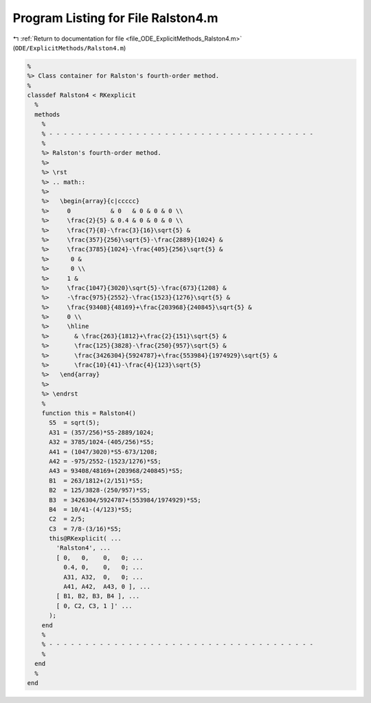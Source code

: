 
.. _program_listing_file_ODE_ExplicitMethods_Ralston4.m:

Program Listing for File Ralston4.m
===================================

|exhale_lsh| :ref:`Return to documentation for file <file_ODE_ExplicitMethods_Ralston4.m>` (``ODE/ExplicitMethods/Ralston4.m``)

.. |exhale_lsh| unicode:: U+021B0 .. UPWARDS ARROW WITH TIP LEFTWARDS

.. code-block:: MATLAB

   %
   %> Class container for Ralston's fourth-order method.
   %
   classdef Ralston4 < RKexplicit
     %
     methods
       %
       % - - - - - - - - - - - - - - - - - - - - - - - - - - - - - - - - - - - - -
       %
       %> Ralston's fourth-order method.
       %>
       %> \rst
       %> .. math::
       %>
       %>   \begin{array}{c|ccccc}
       %>     0           & 0   & 0 & 0 & 0 \\
       %>     \frac{2}{5} & 0.4 & 0 & 0 & 0 \\
       %>     \frac{7}{8}-\frac{3}{16}\sqrt{5} &
       %>     \frac{357}{256}\sqrt{5}-\frac{2889}{1024} &
       %>     \frac{3785}{1024}-\frac{405}{256}\sqrt{5} &
       %>      0 &
       %>      0 \\
       %>     1 &
       %>     \frac{1047}{3020}\sqrt{5}-\frac{673}{1208} &
       %>     -\frac{975}{2552}-\frac{1523}{1276}\sqrt{5} &
       %>     \frac{93408}{48169}+\frac{203968}{240845}\sqrt{5} &
       %>     0 \\
       %>     \hline
       %>       & \frac{263}{1812}+\frac{2}{151}\sqrt{5} &
       %>       \frac{125}{3828}-\frac{250}{957}\sqrt{5} &
       %>       \frac{3426304}{5924787}+\frac{553984}{1974929}\sqrt{5} &
       %>       \frac{10}{41}-\frac{4}{123}\sqrt{5}
       %>   \end{array}
       %>
       %> \endrst
       %
       function this = Ralston4()
         S5  = sqrt(5);
         A31 = (357/256)*S5-2889/1024;
         A32 = 3785/1024-(405/256)*S5;
         A41 = (1047/3020)*S5-673/1208;
         A42 = -975/2552-(1523/1276)*S5;
         A43 = 93408/48169+(203968/240845)*S5;
         B1  = 263/1812+(2/151)*S5;
         B2  = 125/3828-(250/957)*S5;
         B3  = 3426304/5924787+(553984/1974929)*S5;
         B4  = 10/41-(4/123)*S5;
         C2  = 2/5;
         C3  = 7/8-(3/16)*S5;
         this@RKexplicit( ...
           'Ralston4', ...
           [ 0,   0,    0,   0; ...
             0.4, 0,    0,   0; ...
             A31, A32,  0,   0; ...
             A41, A42,  A43, 0 ], ...
           [ B1, B2, B3, B4 ], ...
           [ 0, C2, C3, 1 ]' ...
         );
       end
       %
       % - - - - - - - - - - - - - - - - - - - - - - - - - - - - - - - - - - - - -
       %
     end
     %
   end

